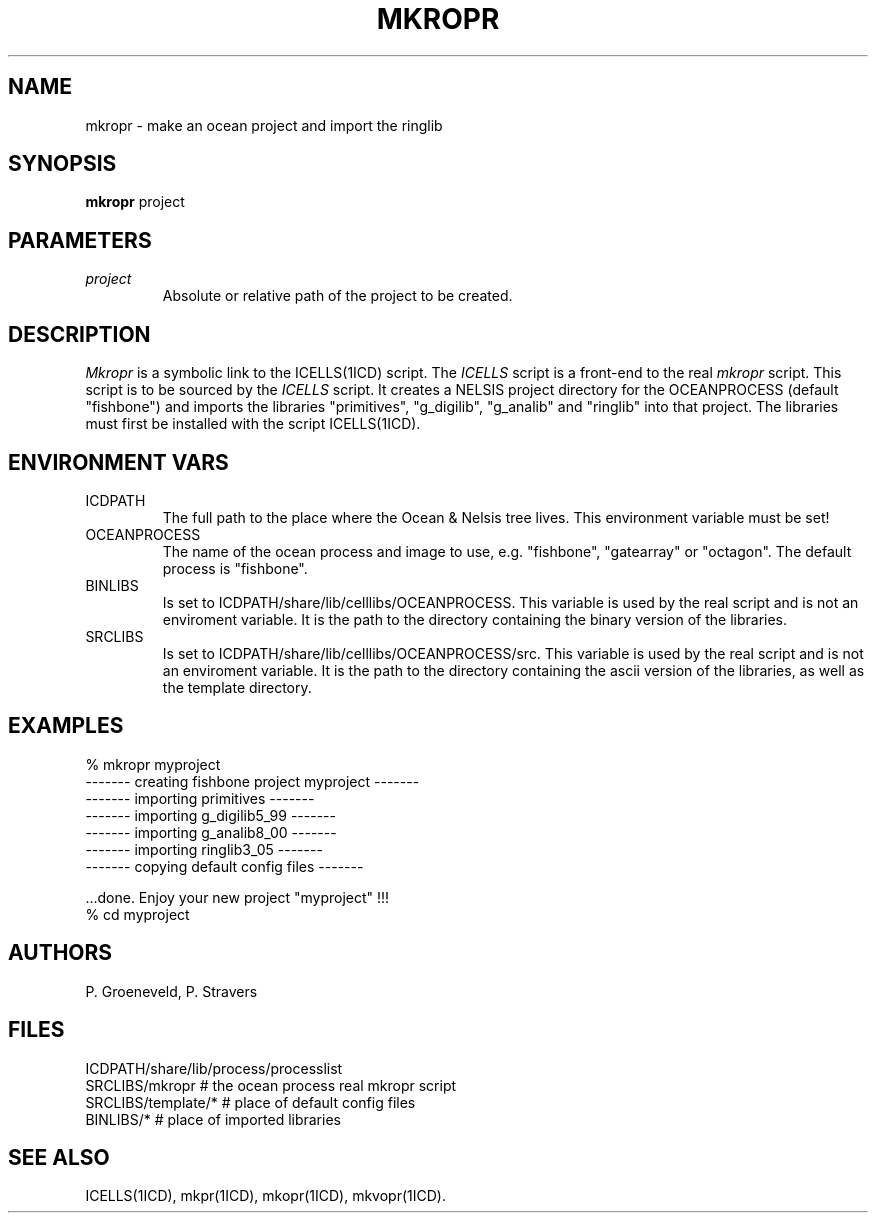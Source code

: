 .TH MKROPR 1ICD "User Commands"
.UC 4
.SH NAME
mkropr - make an ocean project and import the ringlib
.SH SYNOPSIS
.B mkropr
project
.SH PARAMETERS
.TP
.I project
Absolute or relative path of the project to be created.
.SH DESCRIPTION
.I Mkropr
is a symbolic link to the ICELLS(1ICD) script.
The
.I ICELLS
script is a front-end to the real
.I mkropr
script.
This script is to be sourced by the
.I ICELLS
script.
It creates a NELSIS project directory for the OCEANPROCESS (default "fishbone")
and imports the libraries "primitives", "g_digilib", "g_analib" and "ringlib" into that project.
The libraries must first be installed with the script ICELLS(1ICD).
.SH ENVIRONMENT VARS
.TP
ICDPATH
The full path to the place where the Ocean & Nelsis tree lives.
This environment variable must be set!
.TP
OCEANPROCESS
The name of the ocean process and image to use,
e.g. "fishbone", "gatearray" or "octagon".
The default process is "fishbone".
.TP
BINLIBS
Is set to ICDPATH/share/lib/celllibs/OCEANPROCESS.
This variable is used by the real script and is not an enviroment variable.
It is the path to the directory containing the binary version of the libraries.
.TP
SRCLIBS
Is set to ICDPATH/share/lib/celllibs/OCEANPROCESS/src.
This variable is used by the real script and is not an enviroment variable.
It is the path to the directory containing the ascii version of the libraries,
as well as the template directory.
.SH EXAMPLES
.nf
% mkropr myproject
------- creating fishbone project myproject -------
------- importing primitives -------
------- importing g_digilib5_99 -------
------- importing g_analib8_00 -------
------- importing ringlib3_05 -------
------- copying default config files -------

\&...done. Enjoy your new project "myproject" !!!
% cd myproject
.SH AUTHORS
P. Groeneveld,
P. Stravers
.SH FILES
.nf
ICDPATH/share/lib/process/processlist
SRCLIBS/mkropr         # the ocean process real mkropr script
SRCLIBS/template/*     # place of default config files
BINLIBS/*              # place of imported libraries
.SH SEE ALSO
ICELLS(1ICD),
mkpr(1ICD),
mkopr(1ICD),
mkvopr(1ICD).
